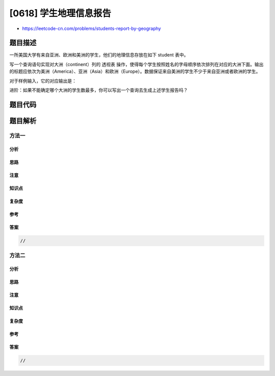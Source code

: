 [0618] 学生地理信息报告
=======================

-  https://leetcode-cn.com/problems/students-report-by-geography

题目描述
--------

.. raw:: html

   <p>

一所美国大学有来自亚洲、欧洲和美洲的学生，他们的地理信息存放在如下 student
表中。

.. raw:: html

   </p>

.. raw:: html

   <p>

 

.. raw:: html

   </p>

.. raw:: html

   <pre>| name   | continent |
   |--------|-----------|
   | Jack   | America   |
   | Pascal | Europe    |
   | Xi     | Asia      |
   | Jane   | America   |
   </pre>

.. raw:: html

   <p>

 

.. raw:: html

   </p>

.. raw:: html

   <p>

写一个查询语句实现对大洲（continent）列的 透视表
操作，使得每个学生按照姓名的字母顺序依次排列在对应的大洲下面。输出的标题应依次为美洲（America）、亚洲（Asia）和欧洲（Europe）。数据保证来自美洲的学生不少于来自亚洲或者欧洲的学生。

.. raw:: html

   </p>

.. raw:: html

   <p>

 

.. raw:: html

   </p>

.. raw:: html

   <p>

对于样例输入，它的对应输出是：

.. raw:: html

   </p>

.. raw:: html

   <p>

 

.. raw:: html

   </p>

.. raw:: html

   <pre>| America | Asia | Europe |
   |---------|------|--------|
   | Jack    | Xi   | Pascal |
   | Jane    |      |        |
   </pre>

.. raw:: html

   <p>

 

.. raw:: html

   </p>

.. raw:: html

   <p>

进阶：如果不能确定哪个大洲的学生数最多，你可以写出一个查询去生成上述学生报告吗？

.. raw:: html

   </p>

.. raw:: html

   <p>

 

.. raw:: html

   </p>

题目代码
--------

.. code:: cpp

题目解析
--------

方法一
~~~~~~

分析
^^^^

思路
^^^^

注意
^^^^

知识点
^^^^^^

复杂度
^^^^^^

参考
^^^^

答案
^^^^

.. code:: cpp

    //

方法二
~~~~~~

分析
^^^^

思路
^^^^

注意
^^^^

知识点
^^^^^^

复杂度
^^^^^^

参考
^^^^

答案
^^^^

.. code:: cpp

    //
